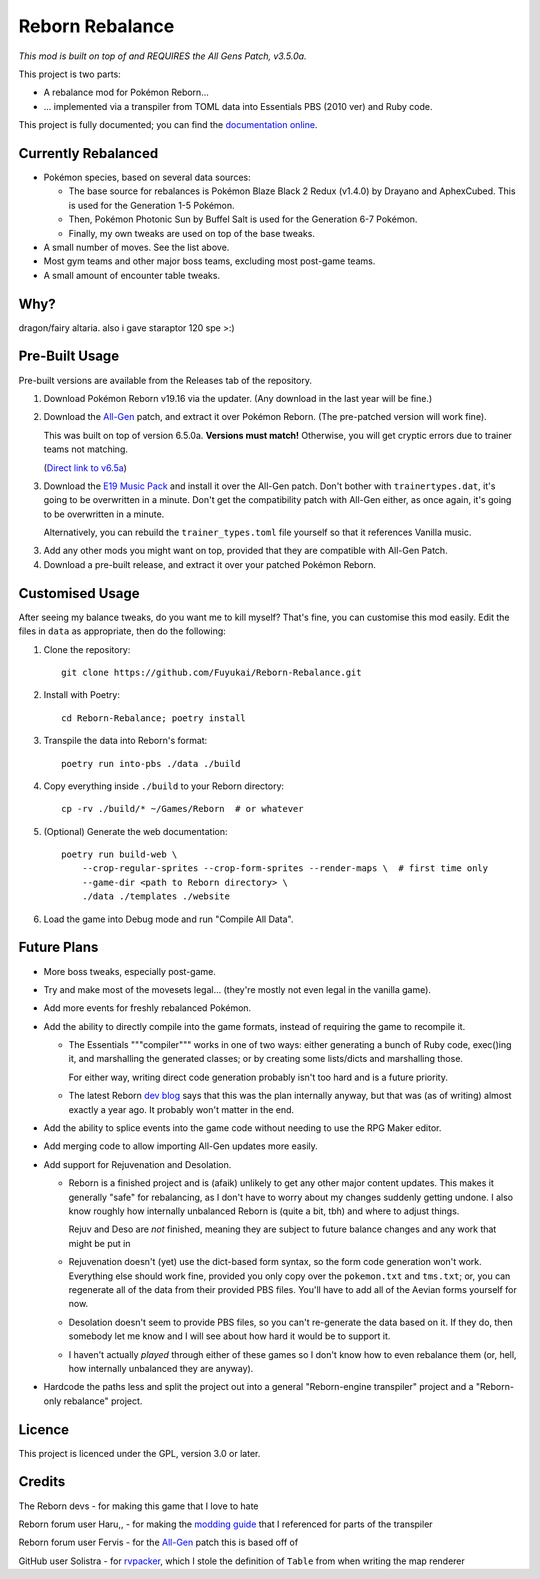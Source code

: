 Reborn Rebalance
================

*This mod is built on top of and REQUIRES the All Gens Patch, v3.5.0a.*

This project is two parts:

- A rebalance mod for Pokémon Reborn...
- ... implemented via a transpiler from TOML data into Essentials PBS (2010 ver) and Ruby code.

This project is fully documented; you can find the
`documentation online <https://reborn.veriny.tf/>`_.

Currently Rebalanced
--------------------

- Pokémon species, based on several data sources:

  * The base source for rebalances is Pokémon Blaze Black 2 Redux (v1.4.0) by Drayano and AphexCubed.
    This is used for the Generation 1-5 Pokémon.
  * Then, Pokémon Photonic Sun by Buffel Salt is used for the Generation 6-7 Pokémon.
  * Finally, my own tweaks are used on top of the base tweaks.

- A small number of moves. See the list above.

- Most gym teams and other major boss teams, excluding most post-game teams.

- A small amount of encounter table tweaks.

Why?
----

dragon/fairy altaria. also i gave staraptor 120 spe >:)

Pre-Built Usage
---------------

Pre-built versions are available from the Releases tab of the repository.

1. Download Pokémon Reborn v19.16 via the updater. (Any download in the last year will be fine.)
2. Download the `All-Gen`_ patch, and extract it over Pokémon Reborn. (The pre-patched version will
   work fine).

   This was built on top of version 6.5.0a. **Versions must match!** Otherwise, you will get cryptic
   errors due to trainer teams not matching.

   (`Direct link to v6.5a <https://mega.nz/file/2ooSnSAY#hxkPf4rDICnRNr-rUz0fqsLR-L4DVMrrOtI1wZ91ka4>`__)

3. Download the `E19 Music Pack`_ and install it over the All-Gen patch. Don't bother with
   ``trainertypes.dat``, it's going to be overwritten in a minute. Don't get the compatibility
   patch with All-Gen either, as once again, it's going to be overwritten in a minute.

   Alternatively, you can rebuild the ``trainer_types.toml`` file yourself so that it references
   Vanilla music.

3. Add any other mods you might want on top, provided that they are compatible with All-Gen Patch.
4. Download a pre-built release, and extract it over your patched Pokémon Reborn.

Customised Usage
----------------

After seeing my balance tweaks, do you want me to kill myself? That's fine, you can customise this
mod easily. Edit the files in ``data`` as appropriate, then do the following:

.. highlight:: fish

1. Clone the repository::

    git clone https://github.com/Fuyukai/Reborn-Rebalance.git

2. Install with Poetry::

    cd Reborn-Rebalance; poetry install

3. Transpile the data into Reborn's format::

    poetry run into-pbs ./data ./build

4. Copy everything inside ``./build`` to your Reborn directory::

    cp -rv ./build/* ~/Games/Reborn  # or whatever

5. (Optional) Generate the web documentation::

    poetry run build-web \
        --crop-regular-sprites --crop-form-sprites --render-maps \  # first time only
        --game-dir <path to Reborn directory> \
        ./data ./templates ./website

6. Load the game into Debug mode and run "Compile All Data".

Future Plans
------------

- More boss tweaks, especially post-game.
- Try and make most of the movesets legal... (they're mostly not even legal in the vanilla game).
- Add more events for freshly rebalanced Pokémon.
- Add the ability to directly compile into the game formats, instead of requiring the game to
  recompile it.

  * The Essentials """compiler""" works in one of two ways: either generating a bunch of Ruby
    code, exec()ing it, and marshalling the generated classes; or by creating some lists/dicts
    and marshalling those.

    For either way, writing direct code generation probably isn't too hard and is a future
    priority.

  * The latest Reborn `dev blog`_ says that this was the plan internally anyway, but that was
    (as of writing) almost exactly a year ago. It probably won't matter in the end.

- Add the ability to splice events into the game code without needing to use the RPG Maker editor.

- Add merging code to allow importing All-Gen updates more easily.

- Add support for Rejuvenation and Desolation.

  * Reborn is a finished project and is (afaik) unlikely to get any other major content updates.
    This makes it generally "safe" for rebalancing, as I don't have to worry about my changes
    suddenly getting undone. I also know roughly how internally unbalanced Reborn is (quite a bit,
    tbh) and where to adjust things.

    Rejuv and Deso are *not* finished, meaning they are subject to future balance changes and
    any work that might be put in

  * Rejuvenation doesn't (yet) use the dict-based form syntax, so the form code generation won't
    work. Everything else should work fine, provided you only copy over the ``pokemon.txt`` and
    ``tms.txt``; or, you can regenerate all of the data from their provided PBS files. You'll
    have to add all of the Aevian forms yourself for now.

  * Desolation doesn't seem to provide PBS files, so you can't re-generate the data based on it.
    If they do, then somebody let me know and I will see about how hard it would be to support it.

  * I haven't actually *played* through either of these games so I don't know how to even
    rebalance them (or, hell, how internally unbalanced they are anyway).

- Hardcode the paths less and split the project out into a general "Reborn-engine transpiler"
  project and a "Reborn-only rebalance" project.

Licence
-------

This project is licenced under the GPL, version 3.0 or later.

Credits
-------

The Reborn devs - for making this game that I love to hate

Reborn forum user Haru,, - for making the `modding guide`_ that I referenced for parts of the transpiler

Reborn forum user Fervis - for the `All-Gen`_ patch this is based off of

GitHub user Solistra - for `rvpacker`_, which I stole the definition of ``Table`` from when writing the map renderer

.. _relatively open permissions: https://www.rebornevo.com/pr/gamefaq/#borrow
.. _dev blog: https://www.rebornevo.com/pr/development/records/hey-whats-going-on-r103/
.. _All-Gen: https://www.rebornevo.com/forums/topic/62201-all-gen-eevee-reborn-custom-megas/
.. _E19 Music Pack: https://www.rebornevo.com/forums/topic/61681-reborn-e19-battle-music-pack/
.. _modding guide: https://www.rebornevo.com/forums/topic/65080-modding-tutorial-reborn-e19/
.. _rvpacker: https://github.com/Solistra/rvpacker
